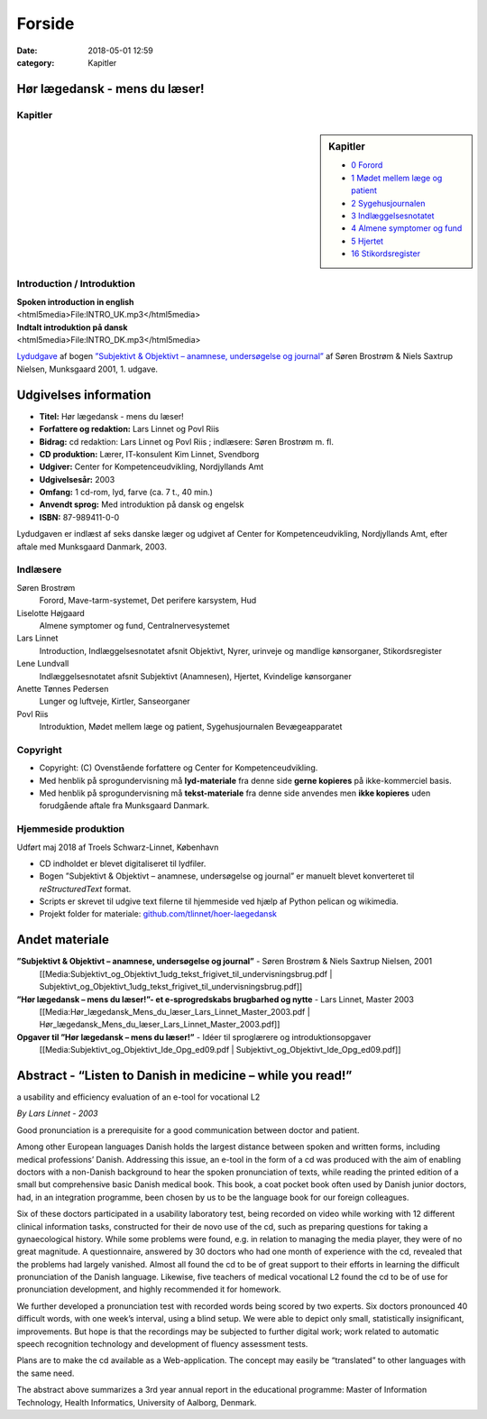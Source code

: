 Forside
*******

:date: 2018-05-01 12:59
:category: Kapitler

Hør lægedansk - mens du læser!
==============================

Kapitler
--------

.. sidebar:: Kapitler

   * `0 Forord <0_Forord.rst#>`__
   * `1 Mødet mellem læge og patient <1_Mødet_mellem_læge_og_patient.rst#>`__
   * `2 Sygehusjournalen <2_Sygehusjournalen.rst#>`__
   * `3 Indlæggelsesnotatet <3_Indlæggelsesnotatet.rst#>`__
   * `4 Almene symptomer og fund <4_Almene_symptomer_og_fund.rst#>`__
   * `5 Hjertet <5_Hjertet.rst#>`__
   * `16 Stikordsregister <16_Stikordsregister.rst#>`__

.. figure:: Figurer/CD_billede_or.png
   :width: 200 px
   :alt: Hør lægedansk - mens du læser!

Introduction / Introduktion
---------------------------

| **Spoken introduction in english**
| <html5media>File:INTRO_UK.mp3</html5media>

| **Indtalt introduktion på dansk**
| <html5media>File:INTRO_DK.mp3</html5media>

`Lydudgave <Lydfiler.rst#>`__ af bogen `”Subjektivt & Objektivt – anamnese, undersøgelse og journal” <Media:Subjektivt_og_Objektivt_1udg_tekst_frigivet_til_undervisningsbrug.pdf>`__ af
Søren Brostrøm & Niels Saxtrup Nielsen, Munksgaard 2001, 1. udgave.

Udgivelses information
======================

* **Titel:** Hør lægedansk - mens du læser!
* **Forfattere og redaktion:**  Lars Linnet og Povl Riis
* **Bidrag:** cd redaktion: Lars Linnet og Povl Riis ; indlæsere: Søren Brostrøm m. fl.
* **CD produktion:** Lærer, IT-konsulent Kim Linnet, Svendborg
* **Udgiver:** Center for Kompetenceudvikling, Nordjyllands Amt
* **Udgivelsesår:** 2003
* **Omfang:** 1 cd-rom, lyd, farve (ca. 7 t., 40 min.)
* **Anvendt sprog:** Med introduktion på dansk og engelsk
* **ISBN:** 87\-989411\-0\-0

Lydudgaven er indlæst af seks danske læger og udgivet af Center for Kompetenceudvikling, Nordjyllands Amt,
efter aftale med Munksgaard Danmark, 2003.

Indlæsere
---------

Søren Brostrøm
  Forord, Mave-tarm-systemet, Det perifere karsystem, Hud
Liselotte Højgaard
  Almene symptomer og fund, Centralnervesystemet
Lars Linnet
  Introduction, Indlæggelsesnotatet afsnit Objektivt, 
  Nyrer, urinveje og mandlige kønsorganer, Stikordsregister
Lene Lundvall
  Indlæggelsesnotatet afsnit Subjektivt (Anamnesen), Hjertet,
  Kvindelige kønsorganer
Anette Tønnes Pedersen
  Lunger og luftveje, Kirtler, Sanseorganer
Povl Riis
  Introduktion, Mødet mellem læge og patient, Sygehusjournalen
  Bevægeapparatet

Copyright
---------
* Copyright: (C) Ovenstående forfattere og Center for Kompetenceudvikling.
* Med henblik på sprogundervisning må **lyd-materiale** fra denne side **gerne kopieres** på ikke-kommerciel basis.
* Med henblik på sprogundervisning må **tekst-materiale** fra denne side anvendes men **ikke kopieres** uden forudgående aftale fra Munksgaard Danmark.


Hjemmeside produktion
---------------------

Udført maj 2018 af Troels Schwarz-Linnet, København

* CD indholdet er blevet digitaliseret til lydfiler. 
* Bogen ”Subjektivt & Objektivt – anamnese, undersøgelse og journal” er manuelt blevet konverteret til *reStructuredText* format.
* Scripts er skrevet til udgive text filerne til hjemmeside ved hjælp af Python pelican og wikimedia.
* Projekt folder for materiale: `github.com/tlinnet/hoer-laegedansk <https://github.com/tlinnet/hoer-laegedansk>`_ 

Andet materiale
===============

**”Subjektivt & Objektivt – anamnese, undersøgelse og journal”** - Søren Brostrøm & Niels Saxtrup Nielsen, 2001
  [[Media:Subjektivt\_og\_Objektivt\_1udg\_tekst\_frigivet\_til\_undervisningsbrug.pdf | Subjektivt\_og\_Objektivt\_1udg\_tekst\_frigivet\_til\_undervisningsbrug.pdf]]
**”Hør lægedansk – mens du læser!”- et e-sprogredskabs brugbarhed og nytte** - Lars Linnet, Master 2003
  [[Media:Hør\_lægedansk\_Mens\_du\_læser\_Lars\_Linnet\_Master\_2003.pdf | Hør\_lægedansk\_Mens\_du\_læser\_Lars\_Linnet\_Master\_2003.pdf]]
**Opgaver til ”Hør lægedansk – mens du læser!”** - Idéer til sproglærere og introduktionsopgaver
  [[Media:Subjektivt\_og\_Objektivt\_Ide\_Opg\_ed09.pdf | Subjektivt\_og\_Objektivt\_Ide\_Opg\_ed09.pdf]]

Abstract - “Listen to Danish in medicine – while you read!”
===================================================================================================
a usability and efficiency evaluation of an e-tool for vocational L2

*By Lars Linnet - 2003*

Good pronunciation is a prerequisite for a good communication between doctor and
patient.

Among other European languages Danish holds the largest distance between spoken and
written forms, including medical professions’ Danish. Addressing this issue, an e-tool in
the form of a cd was produced with the aim of enabling doctors with a non-Danish
background to hear the spoken pronunciation of texts, while reading the printed edition
of a small but comprehensive basic Danish medical book. This book, a coat pocket book
often used by Danish junior doctors, had, in an integration programme, been chosen by
us to be the language book for our foreign colleagues.

Six of these doctors participated in a usability laboratory test, being recorded on video
while working with 12 different clinical information tasks, constructed for their de novo
use of the cd, such as preparing questions for taking a gynaecological history. While
some problems were found, e.g. in relation to managing the media player, they were of
no great magnitude. A questionnaire, answered by 30 doctors who had one month of
experience with the cd, revealed that the problems had largely vanished. Almost all
found the cd to be of great support to their efforts in learning the difficult pronunciation
of the Danish language. Likewise, five teachers of medical vocational L2 found the cd to
be of use for pronunciation development, and highly recommended it for homework.

We further developed a pronunciation test with recorded words being scored by two
experts. Six doctors pronounced 40 difficult words, with one week’s interval, using a
blind setup. We were able to depict only small, statistically insignificant, improvements.
But hope is that the recordings may be subjected to further digital work; work related
to automatic speech recognition technology and development of fluency assessment tests.

Plans are to make the cd available as a Web-application. The concept may easily be
“translated” to other languages with the same need.

The abstract above summarizes a 3rd year annual report in the educational programme:
Master of Information Technology, Health Informatics, University of Aalborg, Denmark.
